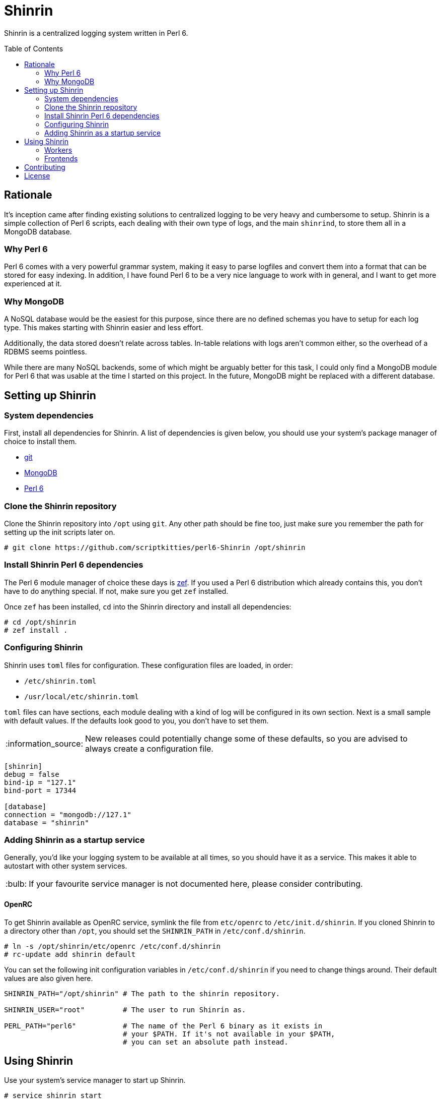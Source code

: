= Shinrin
:toc: preamble
:tip-caption: :bulb:
:note-caption: :information_source:
:important-caption: :heavy_exclamation_mark:
:caution-caption: :fire:
:warning-caption: :warning:

Shinrin is a centralized logging system written in Perl 6. 

== Rationale
It's inception came after finding existing solutions to centralized logging to
be very heavy and cumbersome to setup. Shinrin is a simple collection of Perl 6
scripts, each dealing with their own type of logs, and the main `shinrind`, to
store them all in a MongoDB database.

=== Why Perl 6
Perl 6 comes with a very powerful grammar system, making it easy to parse
logfiles and convert them into a format that can be stored for easy indexing.
In addition, I have found Perl 6 to be a very nice language to work with in
general, and I want to get more experienced at it.

=== Why MongoDB
A NoSQL database would be the easiest for this purpose, since there are no
defined schemas you have to setup for each log type. This makes starting with
Shinrin easier and less effort.

Additionally, the data stored doesn't relate across tables. In-table relations
with logs aren't common either, so the overhead of a RDBMS seems pointless.

While there are many NoSQL backends, some of which might be arguably better for
this task, I could only find a MongoDB module for Perl 6 that was usable at the
time I started on this project. In the future, MongoDB might be replaced with a
different database.

== Setting up Shinrin
=== System dependencies
First, install all dependencies for Shinrin. A list of dependencies is given
below, you should use your system's package manager of choice to install them.

- https://git-scm.com/[git]
- https://www.mongodb.com/[MongoDB]
- https://perl6.org/[Perl 6]

=== Clone the Shinrin repository
Clone the Shinrin repository into `/opt` using `git`. Any other path should be
fine too, just make sure you remember the path for setting up the init scripts
later on.

[source]
----
# git clone https://github.com/scriptkitties/perl6-Shinrin /opt/shinrin
----

=== Install Shinrin Perl 6 dependencies
The Perl 6 module manager of choice these days is
https://github.com/ugexe/zef[zef]. If you used a Perl 6 distribution which
already contains this, you don't have to do anything special. If not, make sure
you get `zef` installed.

Once `zef` has been installed, `cd` into the Shinrin directory and install all
dependencies:

[source]
----
# cd /opt/shinrin
# zef install .
----

=== Configuring Shinrin
Shinrin uses `toml` files for configuration. These configuration files are
loaded, in order:

- `/etc/shinrin.toml`
- `/usr/local/etc/shinrin.toml`

`toml` files can have sections, each module dealing with a kind of log will be
configured in its own section. Next is a small sample with default values. If
the defaults look good to you, you don't have to set them.

[NOTE]
====
New releases could potentially change some of these defaults, so you are advised
to always create a configuration file.
====

[source,toml]
----
[shinrin]
debug = false
bind-ip = "127.1"
bind-port = 17344

[database]
connection = "mongodb://127.1"
database = "shinrin"
----

=== Adding Shinrin as a startup service
Generally, you'd like your logging system to be available at all times, so you
should have it as a service. This makes it able to autostart with other system
services.

[TIP]
====
If your favourite service manager is not documented here, please consider
contributing.
====

==== OpenRC
To get Shinrin available as OpenRC service, symlink the file from `etc/openrc`
to `/etc/init.d/shinrin`. If you cloned Shinrin to a directory other than
`/opt`, you should set the `SHINRIN_PATH` in `/etc/conf.d/shinrin`.

[source]
----
# ln -s /opt/shinrin/etc/openrc /etc/conf.d/shinrin
# rc-update add shinrin default
----

You can set the following init configuration variables in `/etc/conf.d/shinrin`
if you need to change things around. Their default values are also given here.

[source,sh]
----
SHINRIN_PATH="/opt/shinrin" # The path to the shinrin repository.

SHINRIN_USER="root"         # The user to run Shinrin as.

PERL_PATH="perl6"           # The name of the Perl 6 binary as it exists in
                            # your $PATH. If it's not available in your $PATH,
                            # you can set an absolute path instead.
----

== Using Shinrin
Use your system's service manager to start up Shinrin.

[source]
----
# service shinrin start
----

Shinrin should now be up and running at the IP and port set in the
configuration file. Now you can add Shinrin workers on the clients to parse
logfiles and pass on the data to Shinrin, which will store them in the
database.

=== Workers
Workers are the scripts that run on the clients that are sending logs to the
main Shinrin service.  While it should be pretty easy to create a Shinrin
worker to parse logs for you, it would be a waste not to use pre-existing
workers. Following is a list with (known) existing workers you can start using
immediatly:

- https://github.com/scriptkitties/perl6-Shinrin-Worker-Nginx[`Shinrin::Worker::Nginx`] (nginx access logs)

=== Frontends
At the time of writing, there are no frontends to view your Shinrin data.

== Contributing
All contributions are welcome. Feel free to create issues, fork the repository
and submit patches to improve Shinrin for all!

== License
Shinrin is licensed under the GNU GPL version 3 or later.
